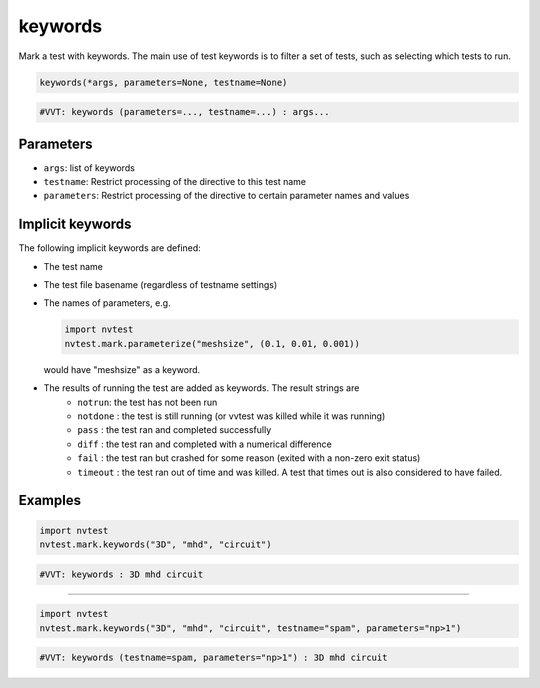 .. _directive-keywords:

keywords
========

Mark a test with keywords.  The main use of test keywords is to filter a set of tests, such as selecting which tests to run.

.. code-block:: python

   keywords(*args, parameters=None, testname=None)

.. code-block:: python

   #VVT: keywords (parameters=..., testname=...) : args...

Parameters
----------

* ``args``: list of keywords
* ``testname``: Restrict processing of the directive to this test name
* ``parameters``: Restrict processing of the directive to certain parameter names and values

Implicit keywords
-----------------

The following implicit keywords are defined:

* The test name
* The test file basename (regardless of testname settings)
* The names of parameters, e.g.

  .. code-block::

     import nvtest
     nvtest.mark.parameterize("meshsize", (0.1, 0.01, 0.001))

  would have "meshsize" as a keyword.
* The results of running the test are added as keywords. The result strings are
   * ``notrun``: the test has not been run
   * ``notdone`` : the test is still running (or vvtest was killed while it was running)
   * ``pass`` : the test ran and completed successfully
   * ``diff`` : the test ran and completed with a numerical difference
   * ``fail`` : the test ran but crashed for some reason (exited with a non-zero exit status)
   * ``timeout`` : the test ran out of time and was killed.  A test that times out is also considered to have failed.

Examples
--------

.. code-block:: python

   import nvtest
   nvtest.mark.keywords("3D", "mhd", "circuit")

.. code-block:: python

   #VVT: keywords : 3D mhd circuit

----

.. code-block:: python

   import nvtest
   nvtest.mark.keywords("3D", "mhd", "circuit", testname="spam", parameters="np>1")

.. code-block:: python

   #VVT: keywords (testname=spam, parameters="np>1") : 3D mhd circuit
